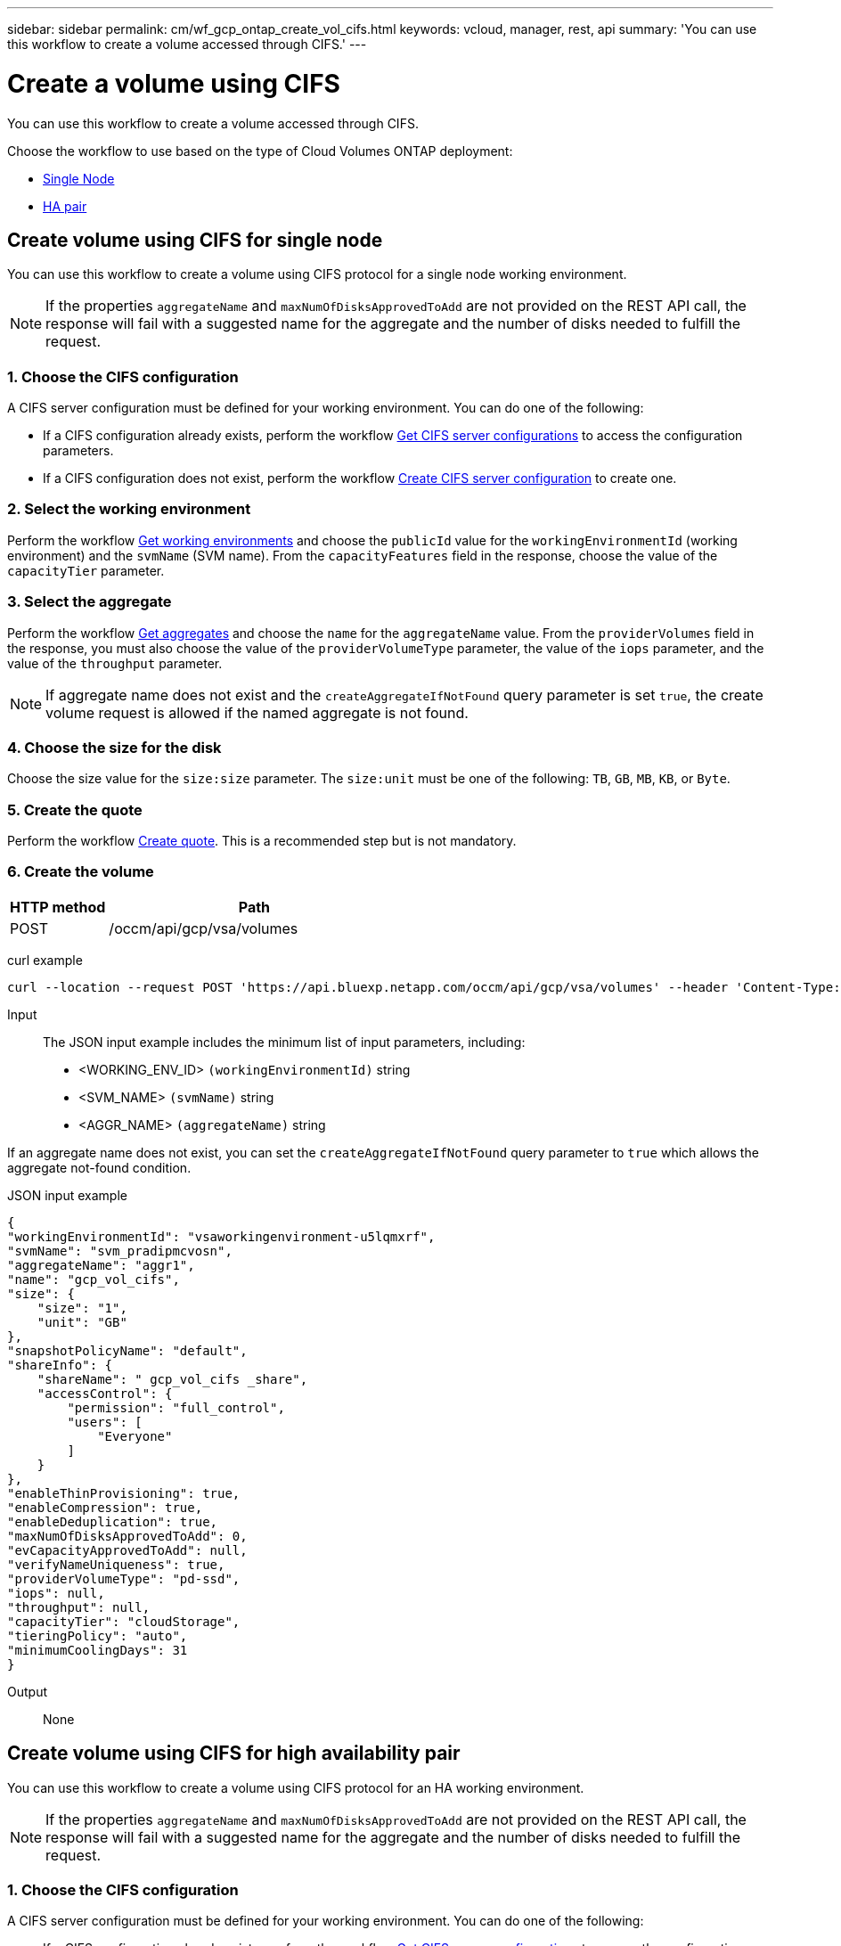 // uuid: 7b614d91-e32f-5757-8061-5cb3ef703751
---
sidebar: sidebar
permalink: cm/wf_gcp_ontap_create_vol_cifs.html
keywords: vcloud, manager, rest, api
summary: 'You can use this workflow to create a volume accessed through CIFS.'
---

= Create a volume using CIFS
:hardbreaks:
:nofooter:
:icons: font
:linkattrs:
:imagesdir: ./media/

[.lead]
You can use this workflow to create a volume accessed through CIFS.

Choose the workflow to use based on the type of Cloud Volumes ONTAP deployment:

* <<Create volume using CIFS for single node, Single Node>>
* <<Create volume using CIFS for high availability pair, HA pair>>

== Create volume using CIFS for single node
You can use this workflow to create a volume using CIFS protocol for a single node working environment.

[NOTE]
If the properties `aggregateName` and `maxNumOfDisksApprovedToAdd` are not provided on the REST API call, the response will fail with a suggested name for the aggregate and the number of disks needed to fulfill the request.

=== 1. Choose the CIFS configuration

A CIFS server configuration must be defined for your working environment. You can do one of the following:

* If a CIFS configuration already exists, perform the workflow link:wf_gcp_ontap_get_cifs.html#get-cifs-server-configuration-for-single-node[Get CIFS server configurations] to access the configuration parameters.
* If a CIFS configuration does not exist, perform the workflow link:wf_gcp_ontap_create_cifs.html#create-cifs-server-configuration-for-single-node[Create CIFS server configuration] to create one.

=== 2. Select the working environment

Perform the workflow link:wf_gcp_cloud_get_wes.html#get-working-environment-for-single-node[Get working environments] and choose the `publicId` value for the `workingEnvironmentId` (working environment) and the `svmName` (SVM name). From the `capacityFeatures` field in the response, choose the value of the `capacityTier` parameter.

=== 3. Select the aggregate

Perform the workflow link:wf_gcp_ontap_get_aggrs.html#get-aggregates-for-single-node[Get aggregates] and choose the `name` for the `aggregateName` value. From the `providerVolumes` field in the response, you must also choose the value of the `providerVolumeType` parameter, the value of the `iops` parameter, and the value of the `throughput` parameter.

[NOTE]
If aggregate name does not exist and the `createAggregateIfNotFound` query parameter is set `true`, the create volume request is allowed if the named aggregate is not found.

=== 4. Choose the size for the disk

Choose the size value for the `size:size` parameter. The `size:unit` must be one of the following: `TB`, `GB`, `MB`, `KB`, or `Byte`.

=== 5. Create the quote

Perform the workflow link:wf_gcp_ontap_create_quote.html#create-quote-for-single-node[Create quote]. This is a recommended step but is not mandatory.

=== 6. Create the volume

[cols="25,75"*,options="header"]
|===
|HTTP method
|Path
|POST
|/occm/api/gcp/vsa/volumes
|===

curl example::
[source,curl]
curl --location --request POST 'https://api.bluexp.netapp.com/occm/api/gcp/vsa/volumes' --header 'Content-Type: application/json' --header 'x-agent-id: <AGENT_ID>' --header 'Authorization: Bearer <ACCESS_TOKEN>' --d @JSONinput

Input::

The JSON input example includes the minimum list of input parameters, including:

* <WORKING_ENV_ID> `(workingEnvironmentId)` string
* <SVM_NAME> `(svmName)` string
* <AGGR_NAME> `(aggregateName)` string

If an aggregate name does not exist, you can set the `createAggregateIfNotFound` query parameter to `true` which allows the aggregate not-found condition.

JSON input example::
[source,json]
{ 
"workingEnvironmentId": "vsaworkingenvironment-u5lqmxrf", 
"svmName": "svm_pradipmcvosn", 
"aggregateName": "aggr1", 
"name": "gcp_vol_cifs", 
"size": { 
    "size": "1", 
    "unit": "GB" 
}, 
"snapshotPolicyName": "default", 
"shareInfo": {   
    "shareName": " gcp_vol_cifs _share",   
    "accessControl": {   
        "permission": "full_control",   
        "users": [   
            "Everyone"   
        ]   
    } 
},   
"enableThinProvisioning": true, 
"enableCompression": true, 
"enableDeduplication": true, 
"maxNumOfDisksApprovedToAdd": 0, 
"evCapacityApprovedToAdd": null, 
"verifyNameUniqueness": true, 
"providerVolumeType": "pd-ssd", 
"iops": null, 
"throughput": null, 
"capacityTier": "cloudStorage", 
"tieringPolicy": "auto", 
"minimumCoolingDays": 31 
} 

Output::

None

== Create volume using CIFS for high availability pair
You can use this workflow to create a volume using CIFS protocol for an HA working environment.

[NOTE]
If the properties `aggregateName` and `maxNumOfDisksApprovedToAdd` are not provided on the REST API call, the response will fail with a suggested name for the aggregate and the number of disks needed to fulfill the request.

=== 1. Choose the CIFS configuration

A CIFS server configuration must be defined for your working environment. You can do one of the following:

* If a CIFS configuration already exists, perform the workflow link:wf_gcp_ontap_get_cifs.html#get-cifs-for-high-availability-pair[Get CIFS server configurations] to access the configuration parameters.
* If a CIFS configuration does not exist, perform the workflow link:wf_gcp_ontap_create_cifs.html#create-cifs-for-high-availability-pair[Create CIFS server configuration] to create one.

=== 2. Select the working environment

Perform the workflow link:wf_gcp_cloud_get_wes.html#get-working-environment-for-high-availability-pair[Get working environments] and choose the `publicId` value for the `workingEnvironmentId` (working environment) and the `svmName` (SVM name). From the `capacityFeatures` field in the response, choose the value of the `capacityTier` parameter.

=== 3. Select the aggregate

Perform the workflow link:wf_gcp_ontap_get_aggrs.html#get-aggregates-for-high-availability-pair[Get aggregates] and choose the `name` for the `aggregateName` value. From the `providerVolumes` field in the response, you must also choose the value of the `providerVolumeType` parameter, the value of the `iops` parameter, and the value of the `throughput` parameter.

[NOTE]
If aggregate name does not exist and the `createAggregateIfNotFound` query parameter is set `true`, the create volume request is allowed if the named aggregate is not found.

=== 4. Choose the size for the disk

Choose the size value for the `size:size` parameter. The `size:unit` must be one of the following: `TB`, `GB`, `MB`, `KB`, or `Byte`.

=== 5. Create the quote

Perform the workflow link:wf_gcp_ontap_create_quote.html#create-quote-for-high-availability-pair[Create quote]. This is a recommended step but is not mandatory.

=== 6. Create the volume

[cols="25,75"*,options="header"]
|===
|HTTP method
|Path
|POST
|/occm/api/gcp/ha/volumes
|===

curl example::
[source,curl]
curl --location --request POST 'https://api.bluexp.netapp.com/occm/api/gcp/ha/volumes' --header 'Content-Type: application/json' --header 'x-agent-id: <AGENT_ID>' --header 'Authorization: Bearer <ACCESS_TOKEN>' --d @JSONinput

Input::

The JSON input example includes the minimum list of input parameters, including:

* <WORKING_ENV_ID> `(workingEnvironmentId)` string
* <SVM_NAME> `(svmName)` string
* <AGGR_NAME> `(aggregateName)` string

If an aggregate name does not exist, you can set the `createAggregateIfNotFound` query parameter to `true` which allows the aggregate not-found condition.

JSON input example::
[source,json]
{
  "workingEnvironmentId": "VsaWorkingEnvironment-SfpVUZSc",
  "svmName": "svm_zivaws02we01",
  "aggregateName": "aggr1",
  "name": "zivaws02we02vol02Cifs",
  "size": {
    "size": 100,
    "unit": "GB"
  },
  "shareInfo": {
    "accessControl": {
        "permission": "full_control",
        "users": [
            "Everyone"
        ],
        "users": "Everyone;"
    },
    "shareName": "zivaws02we01vol02Cifs_share"
  },
  "snapshotPolicyName": "default",
  "enableThinProvisioning": true,
  "enableCompression": true,
  "enableDeduplication": true,
  "maxNumOfDisksApprovedToAdd": 0
}

Output::

None
